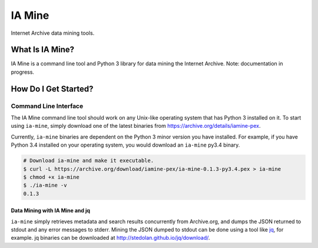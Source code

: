 =========
 IA Mine
=========

Internet Archive data mining tools.

What Is IA Mine?
================

IA Mine is a command line tool and Python 3 library for data mining
the Internet Archive. Note: documentation in progress.


How Do I Get Started?
=====================

Command Line Interface
----------------------

The IA Mine command line tool should work on any Unix-like operating
system that has Python 3 installed on it. To start using ``ia-mine``,
simply download one of the latest binaries from
`https://archive.org/details/iamine-pex
<https://archive.org/details/iamine-pex>`_.

Currently, ``ia-mine`` binaries are dependent on the Python 3 minor
version you have installed. For example, if you have Python 3.4
installed on your operating system, you would download an ``ia-mine``
py3.4 binary.

.. code:: bash

    # Download ia-mine and make it executable.
    $ curl -L https://archive.org/download/iamine-pex/ia-mine-0.1.3-py3.4.pex > ia-mine
    $ chmod +x ia-mine
    $ ./ia-mine -v
    0.1.3
    

Data Mining with IA Mine and jq
```````````````````````````````

``ia-mine`` simply retrieves metadata and search results concurrently
from Archive.org, and dumps the JSON returned to stdout and any error
messages to stderr. Mining the JSON dumped to stdout can be done using a
tool like `jq <http://stedolan.github.io/jq/>`_, for example. jq
binaries can be downloaded at `http://stedolan.github.io/jq/download/
<http://stedolan.github.io/jq/download/>`_.
